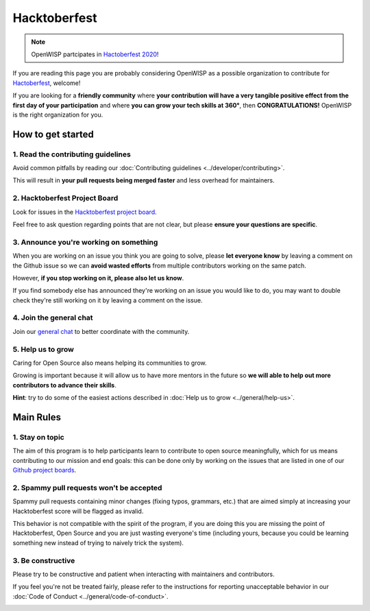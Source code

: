 Hacktoberfest
=============

.. image:: ../images/hacktoberfest/hacktoberfest-openwisp.png
     :align: center

.. note::
  OpenWISP partcipates in `Hactoberfest 2020
  <https://hacktoberfest.digitalocean.com/>`_!

If you are reading this page you are probably considering OpenWISP
as a possible organization to contribute for `Hactoberfest
<https://hacktoberfest.digitalocean.com/>`_, welcome!

If you are looking for a **friendly community** where **your contribution
will have a very tangible positive effect from the first day of your
participation** and where **you can grow your tech skills at 360°**,
then **CONGRATULATIONS!** OpenWISP is the right organization for you.

How to get started
------------------

1. Read the contributing guidelines
~~~~~~~~~~~~~~~~~~~~~~~~~~~~~~~~~~~

Avoid common pitfalls by reading our
:doc:`Contributing guidelines <../developer/contributing>`.

This will result in **your pull requests being merged faster**
and less overhead for maintainers.

2. Hacktoberfest Project Board
~~~~~~~~~~~~~~~~~~~~~~~~~~~~~~

Look for issues in the
`Hacktoberfest project board <https://github.com/orgs/openwisp/projects/12>`_.

Feel free to ask question regarding points that are not clear, but
please **ensure your questions are specific**.

3. Announce you're working on something
~~~~~~~~~~~~~~~~~~~~~~~~~~~~~~~~~~~~~~~

When you are working on an issue you think you are going to solve,
please **let everyone know** by leaving a comment on the Github issue
so we can **avoid wasted efforts** from multiple contributors working
on the same patch.

However, **if you stop working on it, please also let us know**.

If you find somebody else has announced they're working on an issue you
would like to do, you may want to double check they're still working on
it by leaving a comment on the issue.

4. Join the general chat
~~~~~~~~~~~~~~~~~~~~~~~~

Join our `general chat <https://openwisp.org/support.html>`_ to better
coordinate with the community.

5. Help us to grow
~~~~~~~~~~~~~~~~~~

Caring for Open Source also means helping its communities to grow.

Growing is important because it will allow us to have more mentors in the
future so **we will able to help out more contributors to
advance their skills**.

**Hint**: try to do some of the easiest actions described in :doc:`Help
us to grow <../general/help-us>`.

Main Rules
----------

1. Stay on topic
~~~~~~~~~~~~~~~~

The aim of this program is to help participants learn to contribute to
open source meaningfully, which for us means contributing to our mission
and end goals: this can be done only by working on the issues that are
listed in one of our
`Github project boards <https://github.com/orgs/openwisp/projects>`_.

2. Spammy pull requests won't be accepted
~~~~~~~~~~~~~~~~~~~~~~~~~~~~~~~~~~~~~~~~~

Spammy pull requests containing minor changes (fixing typos, grammars,
etc.) that are aimed simply at increasing your Hacktoberfest score will
be flagged as invalid.

This behavior is not compatible with the spirit of the program, if you
are doing this you are missing the point of Hacktoberfest, Open Source
and you are just wasting everyone's time (including yours, because you
could be learning something new instead of trying to naively trick the
system).

3. Be constructive
~~~~~~~~~~~~~~~~~~

Please try to be constructive and patient when interacting with
maintainers and contributors.

If you feel you're not be treated fairly, please refer to the
instructions for reporting unacceptable behavior in our
:doc:`Code of Conduct <../general/code-of-conduct>`.

.. image:: ../images/hacktoberfest/hacktoberfest-openwisp-dark.png
     :align: center
